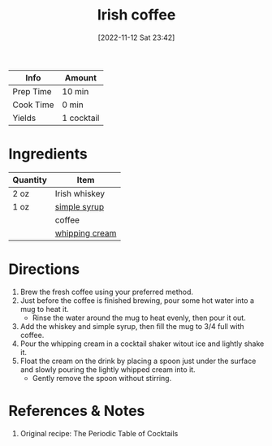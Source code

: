:PROPERTIES:
:ID:       e41b05e6-a985-4fd8-b28f-877000af7d68
:END:
#+TITLE: Irish coffee
#+DATE: [2022-11-12 Sat 23:42]
#+LAST_MODIFIED: [2022-11-12 Sat 23:51]
#+FILETAGS: :alcohol:recipes:beverage:

| Info      | Amount     |
|-----------+------------|
| Prep Time | 10 min     |
| Cook Time | 0 min      |
| Yields    | 1 cocktail |

* Ingredients

  | Quantity | Item           |
  |----------+----------------|
  | 2 oz     | Irish whiskey  |
  | 1 oz     | [[id:75f762b8-3f89-47ac-bde8-284a3506cd74][simple syrup]]   |
  |          | coffee         |
  |          | [[id:eaf54217-f528-4d72-b1b1-4efff76983ae][whipping cream]] |

* Directions

  1. Brew the fresh coffee using your preferred method.
  2. Just before the coffee is finished brewing, pour some hot water into a mug to heat it.
	 - Rinse the water around the mug to heat evenly, then pour it out.
  3. Add the whiskey and simple syrup, then fill the mug to 3/4 full with coffee.
  4. Pour the whipping cream in a cocktail shaker witout ice and lightly shake it.
  5. Float the cream on the drink by placing a spoon just under the surface and slowly pouring the lightly whipped cream into it.
	 - Gently remove the spoon without stirring.

* References & Notes

  1. Original recipe: The Periodic Table of Cocktails
